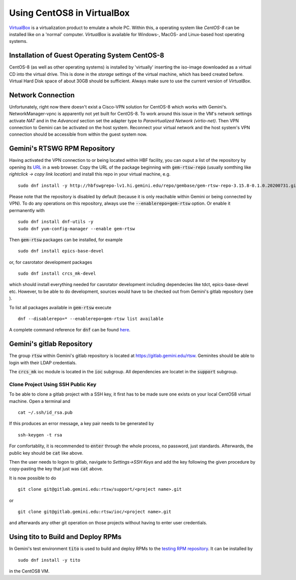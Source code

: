 Using CentOS8 in VirtualBox
======================================
`VirtualBox <https://www.virtualbox.org/>`_ is a virtualization product to emulate a whole PC. Within this, a operating system like *CentOS-8* can be installed
like on a 'normal' computer. *VirtualBox* is available for Windows-, MacOS- and Linux-based host operating systems.

Installation of Guest Operating System CentOS-8
-----------------------------------------------
CentOS-8 (as well as other operating systems) is installed by 'virtually' inserting the iso-image downloaded as a virtual CD into the virtual drive. This
is done in the *storage* settings of the virtual machine, which has beed created before. Virtual Hard Disk space of about 30GB should be sufficient. Always make
sure to use the current version of *VirtualBox*.

Network Connection
------------------
Unfortunately, right now there doesn't exist a Cisco-VPN solution for CentOS-8 which works with Gemini's. NetworkManager-vpnc is apparently not yet built for
CentOS-8.
To work around this issue in the VM's network settings activate *NAT* and in the *Advanced* section set the adapter type to 
*Paravirtualized Network (virtio-net)*. Then VPN connection to Gemini can be activated on the host system. Reconnect your virtual network and the host system's
VPN connection should be accessible from within the guest system now.

Gemini's RTSWG RPM Repository
-----------------------------
Having activated the VPN connection to or being located within HBF facility, you can ouput a list of the repository by opening its `URL <http://hbfswgrepo-lv1.hi.gemini.edu/repo/gembase/>`_ in a web browser. Copy the URL of the package beginning with :code:`gem-rtsw-repo` (usually somthing like *rightclick -> copy link location*) and install this repo in your virtual machine, e.g.

::

  sudo dnf install -y http://hbfswgrepo-lv1.hi.gemini.edu/repo/gembase/gem-rtsw-repo-3.15.8-0.1.0.20200731.git.0.9602532.el8.x86_64.rpm 
  
Please note that the repository is disabled by default (because it is only reachable within Gemini or being connected by VPN). To do any operations on
this repository, always use the :code:`--enablerepo=gem-rtsw` option. Or enable it permanently with

::

  sudo dnf install dnf-utils -y
  sudo dnf yum-config-manager --enable gem-rtsw
  
Then :code:`gem-rtsw` packages can be installed, for example

::

  sudo dnf install epics-base-devel
  
or, for casrotator development packages

::

  sudo dnf install crcs_mk-devel
  
which should install everything needed for casrotator development including dependecies like tdct, epics-base-devel etc. However, to be able to do development, sources would have to be checked out from Gemini's gitlab repository (see ).
  
To list all packages available in :code:`gem-rtsw` execute

::

  dnf --disablerepo=* --enablerepo=gem-rtsw list available
  
A complete command reference for :code:`dnf` can be found `here <https://dnf.readthedocs.io/en/latest/command_ref.html>`_.

Gemini's gitlab Repository
---------------------------
The group :code:`rtsw` within Gemini's gitlab repository is located at `https://gitlab.gemini.edu/rtsw <https://gitlab.gemini.edu/rtsw>`_. Geminites should be able to login with their LDAP credentials.

The :code:`crcs_mk` ioc module is located in the :code:`ioc` subgroup. All dependencies are locatet in the :code:`support` subgroup.

Clone Project Using SSH Public Key
^^^^^^^^^^^^^^^^^^^^^^^^^^^^^^^^^^^^^
To be able to clone a gitlab project with a SSH key, it first has to be made sure one exists on your local CentOS8 virtual machine. Open a terminal and 

::

  cat ~/.ssh/id_rsa.pub
  
If this produces an error message, a key pair needs to be generated by

::

  ssh-keygen -t rsa

For comfortablity, it is recommended to :code:`enter` through the whole process, no password, just standards. Afterwards, the public key should be :code:`cat` like above.

Then the user needs to logon to gitlab, navigate to *Settings->SSH Keys* and add the key following the given procedure by copy-pasting the key that just was :code:`cat` above. 

It is now possible to do

::

  git clone git@gitlab.gemini.edu:rtsw/support/<project name>.git
  
or

::

  git clone git@gitlab.gemini.edu:rtsw/ioc/<project name>.git
  
and afterwards any other git operation on those projects without having to enter user credentials.

Using tito to Build and Deploy RPMs
-----------------------------------
In Gemini's test environment :code:`tito` is used to build and deploy RPMs to the `testing RPM repository <Gemini's RTSWG RPM Repository>`_. It can be installed by

::

  sudo dnf install -y tito
  
in the CentOS8 VM.
